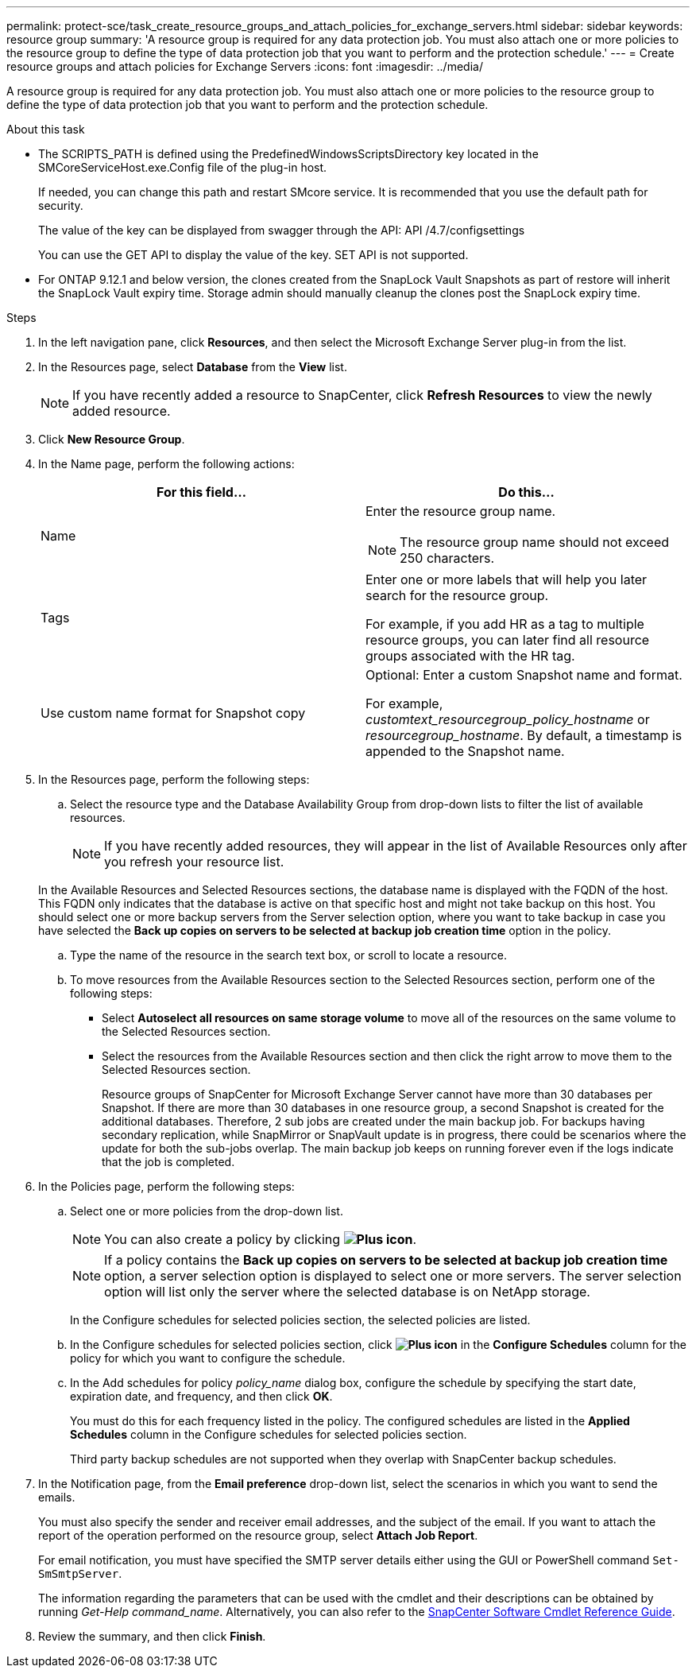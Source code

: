 ---
permalink: protect-sce/task_create_resource_groups_and_attach_policies_for_exchange_servers.html
sidebar: sidebar
keywords: resource group
summary: 'A resource group is required for any data protection job. You must also attach one or more policies to the resource group to define the type of data protection job that you want to perform and the protection schedule.'
---
= Create resource groups and attach policies for Exchange Servers
:icons: font
:imagesdir: ../media/

[.lead]
A resource group is required for any data protection job. You must also attach one or more policies to the resource group to define the type of data protection job that you want to perform and the protection schedule.

.About this task

* The SCRIPTS_PATH is defined using the PredefinedWindowsScriptsDirectory key located in the SMCoreServiceHost.exe.Config file of the plug-in host.
+
If needed, you can change this path and restart SMcore service.  It is recommended that you use the default path for security.
+
The value of the key can be displayed from swagger through the API: API /4.7/configsettings
+
You can use the GET API to display the value of the key. SET API is not supported.

* For ONTAP 9.12.1 and below version, the clones created from the SnapLock Vault Snapshots as part of restore will inherit the SnapLock Vault expiry time. Storage admin should manually cleanup the clones post the SnapLock expiry time.

.Steps

. In the left navigation pane, click *Resources*, and then select the Microsoft Exchange Server plug-in from the list.
. In the Resources page, select *Database* from the *View* list.
+

NOTE: If you have recently added a resource to SnapCenter, click *Refresh Resources* to view the newly added resource.

. Click *New Resource Group*.
. In the Name page, perform the following actions:
+
|===
| For this field...| Do this...

a|
Name
a|
Enter the resource group name.

NOTE: The resource group name should not exceed 250 characters.

a|
Tags
a|
Enter one or more labels that will help you later search for the resource group.

For example, if you add HR as a tag to multiple resource groups, you can later find all resource groups associated with the HR tag.
a|
Use custom name format for Snapshot copy
a|
Optional: Enter a custom Snapshot name and format.

For example, _customtext_resourcegroup_policy_hostname_ or _resourcegroup_hostname_. By default, a timestamp is appended to the Snapshot name.

|===

. In the Resources page, perform the following steps:
 .. Select the resource type and the Database Availability Group from drop-down lists to filter the list of available resources.
+
NOTE: If you have recently added resources, they will appear in the list of Available Resources only after you refresh your resource list.

+
In the Available Resources and Selected Resources sections, the database name is displayed with the FQDN of the host. This FQDN only indicates that the database is active on that specific host and might not take backup on this host. You should select one or more backup servers from the Server selection option, where you want to take backup in case you have selected the *Back up copies on servers to be selected at backup job creation time* option in the policy.

 .. Type the name of the resource in the search text box, or scroll to locate a resource.
 .. To move resources from the Available Resources section to the Selected Resources section, perform one of the following steps:

 ** Select *Autoselect all resources on same storage volume* to move all of the resources on the same volume to the Selected Resources section.
 ** Select the resources from the Available Resources section and then click the right arrow to move them to the Selected Resources section.
+
Resource groups of SnapCenter for Microsoft Exchange Server cannot have more than 30 databases per Snapshot. If there are more than 30 databases in one resource group, a second Snapshot is created for the additional databases. Therefore, 2 sub jobs are created under the main backup job. For backups having secondary replication, while SnapMirror or SnapVault update is in progress, there could be scenarios where the update for both the sub-jobs overlap. The main backup job keeps on running forever even if the logs indicate that the job is completed.
. In the Policies page, perform the following steps:
 .. Select one or more policies from the drop-down list.
+
NOTE: You can also create a policy by clicking *image:../media/add_policy_from_resourcegroup.gif[Plus icon]*.
+
NOTE: If a policy contains the *Back up copies on servers to be selected at backup job creation time* option, a server selection option is displayed to select one or more servers. The server selection option will list only the server where the selected database is on NetApp storage.
+
In the Configure schedules for selected policies section, the selected policies are listed.

 .. In the Configure schedules for selected policies section, click *image:../media/add_policy_from_resourcegroup.gif[Plus icon]* in the *Configure Schedules* column for the policy for which you want to configure the schedule.
 .. In the Add schedules for policy _policy_name_ dialog box, configure the schedule by specifying the start date, expiration date, and frequency, and then click *OK*.
+
You must do this for each frequency listed in the policy. The configured schedules are listed in the *Applied Schedules* column in the Configure schedules for selected policies section.
+
Third party backup schedules are not supported when they overlap with SnapCenter backup schedules.
. In the Notification page, from the *Email preference* drop-down list, select the scenarios in which you want to send the emails.
+
You must also specify the sender and receiver email addresses, and the subject of the email. If you want to attach the report of the operation performed on the resource group, select *Attach Job Report*.
+
For email notification, you must have specified the SMTP server details either using the GUI or PowerShell command `Set-SmSmtpServer`.
+
The information regarding the parameters that can be used with the cmdlet and their descriptions can be obtained by running _Get-Help command_name_. Alternatively, you can also refer to the https://docs.netapp.com/us-en/snapcenter-cmdlets-50/index.htmll[SnapCenter Software Cmdlet Reference Guide^].

. Review the summary, and then click *Finish*.
